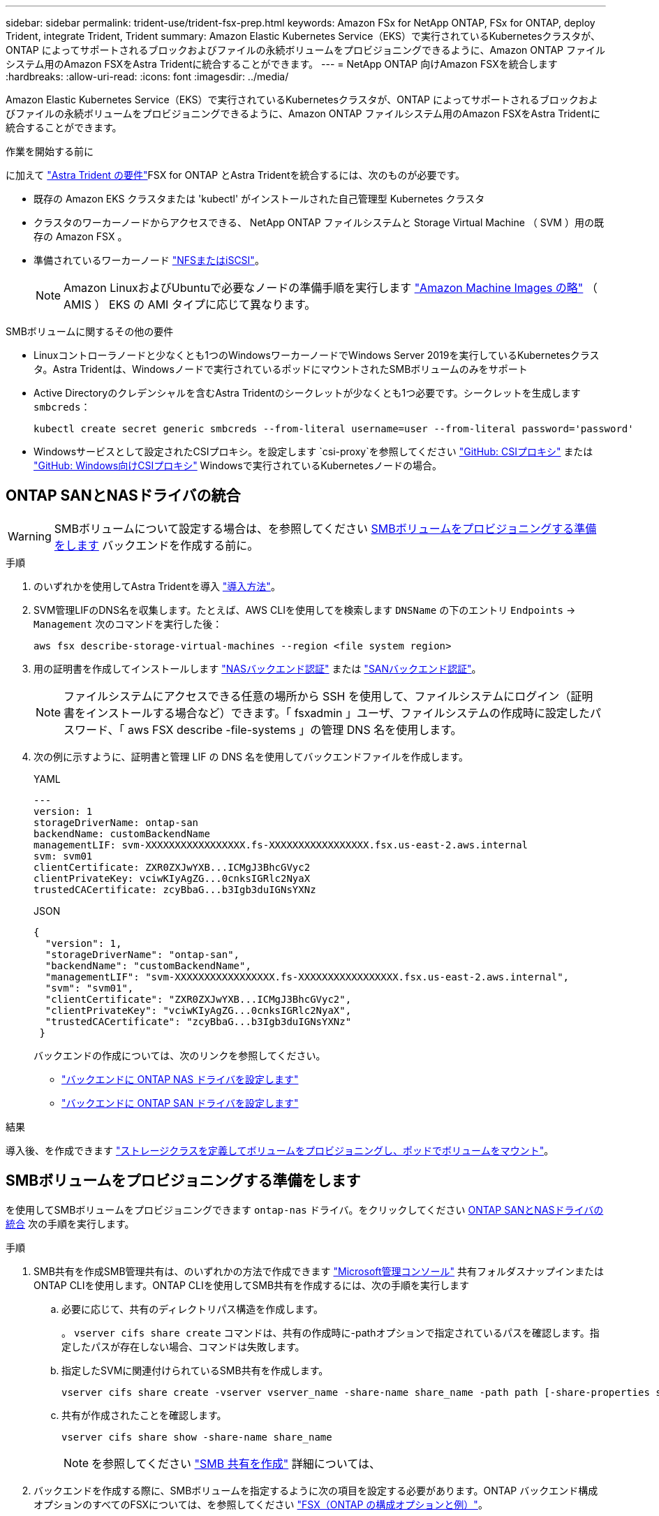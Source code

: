 ---
sidebar: sidebar 
permalink: trident-use/trident-fsx-prep.html 
keywords: Amazon FSx for NetApp ONTAP, FSx for ONTAP, deploy Trident, integrate Trident, Trident 
summary: Amazon Elastic Kubernetes Service（EKS）で実行されているKubernetesクラスタが、ONTAP によってサポートされるブロックおよびファイルの永続ボリュームをプロビジョニングできるように、Amazon ONTAP ファイルシステム用のAmazon FSXをAstra Tridentに統合することができます。 
---
= NetApp ONTAP 向けAmazon FSXを統合します
:hardbreaks:
:allow-uri-read: 
:icons: font
:imagesdir: ../media/


[role="lead"]
Amazon Elastic Kubernetes Service（EKS）で実行されているKubernetesクラスタが、ONTAP によってサポートされるブロックおよびファイルの永続ボリュームをプロビジョニングできるように、Amazon ONTAP ファイルシステム用のAmazon FSXをAstra Tridentに統合することができます。

.作業を開始する前に
に加えて link:../trident-get-started/requirements.html["Astra Trident の要件"]FSX for ONTAP とAstra Tridentを統合するには、次のものが必要です。

* 既存の Amazon EKS クラスタまたは 'kubectl' がインストールされた自己管理型 Kubernetes クラスタ
* クラスタのワーカーノードからアクセスできる、 NetApp ONTAP ファイルシステムと Storage Virtual Machine （ SVM ）用の既存の Amazon FSX 。
* 準備されているワーカーノード link:worker-node-prep.html["NFSまたはiSCSI"]。
+

NOTE: Amazon LinuxおよびUbuntuで必要なノードの準備手順を実行します https://docs.aws.amazon.com/AWSEC2/latest/UserGuide/AMIs.html["Amazon Machine Images の略"^] （ AMIS ） EKS の AMI タイプに応じて異なります。



.SMBボリュームに関するその他の要件
* Linuxコントローラノードと少なくとも1つのWindowsワーカーノードでWindows Server 2019を実行しているKubernetesクラスタ。Astra Tridentは、Windowsノードで実行されているポッドにマウントされたSMBボリュームのみをサポート
* Active Directoryのクレデンシャルを含むAstra Tridentのシークレットが少なくとも1つ必要です。シークレットを生成します `smbcreds`：
+
[listing]
----
kubectl create secret generic smbcreds --from-literal username=user --from-literal password='password'
----
* Windowsサービスとして設定されたCSIプロキシ。を設定します `csi-proxy`を参照してください link:https://github.com/kubernetes-csi/csi-proxy["GitHub: CSIプロキシ"^] または link:https://github.com/Azure/aks-engine/blob/master/docs/topics/csi-proxy-windows.md["GitHub: Windows向けCSIプロキシ"^] Windowsで実行されているKubernetesノードの場合。




== ONTAP SANとNASドライバの統合


WARNING: SMBボリュームについて設定する場合は、を参照してください <<SMBボリュームをプロビジョニングする準備をします>> バックエンドを作成する前に。

.手順
. のいずれかを使用してAstra Tridentを導入 link:../trident-get-started/kubernetes-deploy.html["導入方法"]。
. SVM管理LIFのDNS名を収集します。たとえば、AWS CLIを使用してを検索します `DNSName` の下のエントリ `Endpoints` -> `Management` 次のコマンドを実行した後：
+
[listing]
----
aws fsx describe-storage-virtual-machines --region <file system region>
----
. 用の証明書を作成してインストールします link:ontap-nas-prep.html["NASバックエンド認証"] または link:ontap-san-prep.html["SANバックエンド認証"]。
+

NOTE: ファイルシステムにアクセスできる任意の場所から SSH を使用して、ファイルシステムにログイン（証明書をインストールする場合など）できます。「 fsxadmin 」ユーザ、ファイルシステムの作成時に設定したパスワード、「 aws FSX describe -file-systems 」の管理 DNS 名を使用します。

. 次の例に示すように、証明書と管理 LIF の DNS 名を使用してバックエンドファイルを作成します。
+
[role="tabbed-block"]
====
.YAML
--
[listing]
----
---
version: 1
storageDriverName: ontap-san
backendName: customBackendName
managementLIF: svm-XXXXXXXXXXXXXXXXX.fs-XXXXXXXXXXXXXXXXX.fsx.us-east-2.aws.internal
svm: svm01
clientCertificate: ZXR0ZXJwYXB...ICMgJ3BhcGVyc2
clientPrivateKey: vciwKIyAgZG...0cnksIGRlc2NyaX
trustedCACertificate: zcyBbaG...b3Igb3duIGNsYXNz
----
--
.JSON
--
[listing]
----
{
  "version": 1,
  "storageDriverName": "ontap-san",
  "backendName": "customBackendName",
  "managementLIF": "svm-XXXXXXXXXXXXXXXXX.fs-XXXXXXXXXXXXXXXXX.fsx.us-east-2.aws.internal",
  "svm": "svm01",
  "clientCertificate": "ZXR0ZXJwYXB...ICMgJ3BhcGVyc2",
  "clientPrivateKey": "vciwKIyAgZG...0cnksIGRlc2NyaX",
  "trustedCACertificate": "zcyBbaG...b3Igb3duIGNsYXNz"
 }

----
--
====
+
バックエンドの作成については、次のリンクを参照してください。

+
** link:ontap-nas.html["バックエンドに ONTAP NAS ドライバを設定します"]
** link:ontap-san.html["バックエンドに ONTAP SAN ドライバを設定します"]




.結果
導入後、を作成できます link:../trident-get-started/kubernetes-postdeployment.html["ストレージクラスを定義してボリュームをプロビジョニングし、ポッドでボリュームをマウント"]。



== SMBボリュームをプロビジョニングする準備をします

を使用してSMBボリュームをプロビジョニングできます `ontap-nas` ドライバ。をクリックしてください <<ONTAP SANとNASドライバの統合>> 次の手順を実行します。

.手順
. SMB共有を作成SMB管理共有は、のいずれかの方法で作成できます link:https://learn.microsoft.com/en-us/troubleshoot/windows-server/system-management-components/what-is-microsoft-management-console["Microsoft管理コンソール"^] 共有フォルダスナップインまたはONTAP CLIを使用します。ONTAP CLIを使用してSMB共有を作成するには、次の手順を実行します
+
.. 必要に応じて、共有のディレクトリパス構造を作成します。
+
。 `vserver cifs share create` コマンドは、共有の作成時に-pathオプションで指定されているパスを確認します。指定したパスが存在しない場合、コマンドは失敗します。

.. 指定したSVMに関連付けられているSMB共有を作成します。
+
[listing]
----
vserver cifs share create -vserver vserver_name -share-name share_name -path path [-share-properties share_properties,...] [other_attributes] [-comment text]
----
.. 共有が作成されたことを確認します。
+
[listing]
----
vserver cifs share show -share-name share_name
----
+

NOTE: を参照してください link:https://docs.netapp.com/us-en/ontap/smb-config/create-share-task.html["SMB 共有を作成"^] 詳細については、



. バックエンドを作成する際に、SMBボリュームを指定するように次の項目を設定する必要があります。ONTAP バックエンド構成オプションのすべてのFSXについては、を参照してください link:trident-fsx-examples.html["FSX（ONTAP の構成オプションと例）"]。
+
[cols="3"]
|===
| パラメータ | 説明 | 例 


| `smbShare` | 共有フォルダのMicrosoft管理コンソールを使用して作成したSMB共有の名前を指定するか、Astra TridentによるSMB共有の作成を許可する共有名を指定できます。または、パラメータを空白のままにして、ボリュームへの共有アクセスを禁止することもできます。 | `smb-share` 


| `nasType` | *をに設定する必要があります `smb`.* nullの場合、デフォルトはです `nfs`。 | `smb` 


| 'ecurityStyle' | 新しいボリュームのセキュリティ形式。*をに設定する必要があります `ntfs` または `mixed` SMBボリューム* | `ntfs` または `mixed` SMBボリュームの場合 


| 「 unixPermissions 」 | 新しいボリュームのモード。* SMBボリュームは空にしておく必要があります。* | "" 
|===

